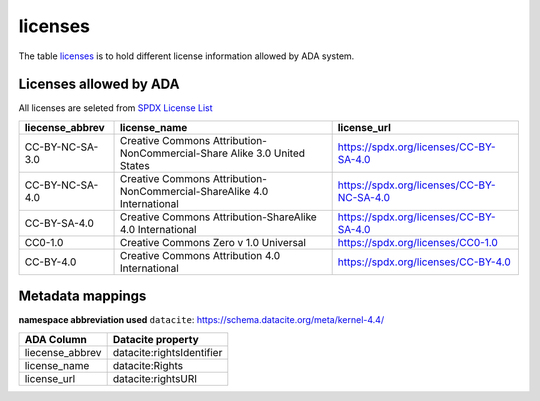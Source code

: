 licenses
========
The table `licenses <https://schema.astromat.org/ada/tables/licenses.html>`_ is to hold different license information allowed by ADA system.

Licenses allowed by ADA
-----------------------
All licenses are seleted from `SPDX License List <https://spdx.org/licenses/>`_

======================= ============================================================================= ============================================
liecense_abbrev         license_name                                                                  license_url
======================= ============================================================================= ============================================
CC-BY-NC-SA-3.0   	   Creative Commons Attribution-NonCommercial-Share Alike 3.0 United States 	   https://spdx.org/licenses/CC-BY-SA-4.0
CC-BY-NC-SA-4.0   	   Creative Commons Attribution-NonCommercial-ShareAlike 4.0 International      	https://spdx.org/licenses/CC-BY-NC-SA-4.0
CC-BY-SA-4.0  	         Creative Commons Attribution-ShareAlike 4.0 International	                  https://spdx.org/licenses/CC-BY-SA-4.0
CC0-1.0  	            Creative Commons Zero v 1.0 Universal	                                       https://spdx.org/licenses/CC0-1.0
CC-BY-4.0  	            Creative Commons Attribution 4.0 International	                              https://spdx.org/licenses/CC-BY-4.0
======================= ============================================================================= ============================================

Metadata mappings
-----------------
**namespace abbreviation used**
``datacite``: https://schema.datacite.org/meta/kernel-4.4/

======================= =======================
ADA Column              Datacite property   
======================= =======================
liecense_abbrev         datacite:rightsIdentifier
license_name            datacite:Rights
license_url             datacite:rightsURI
======================= =======================